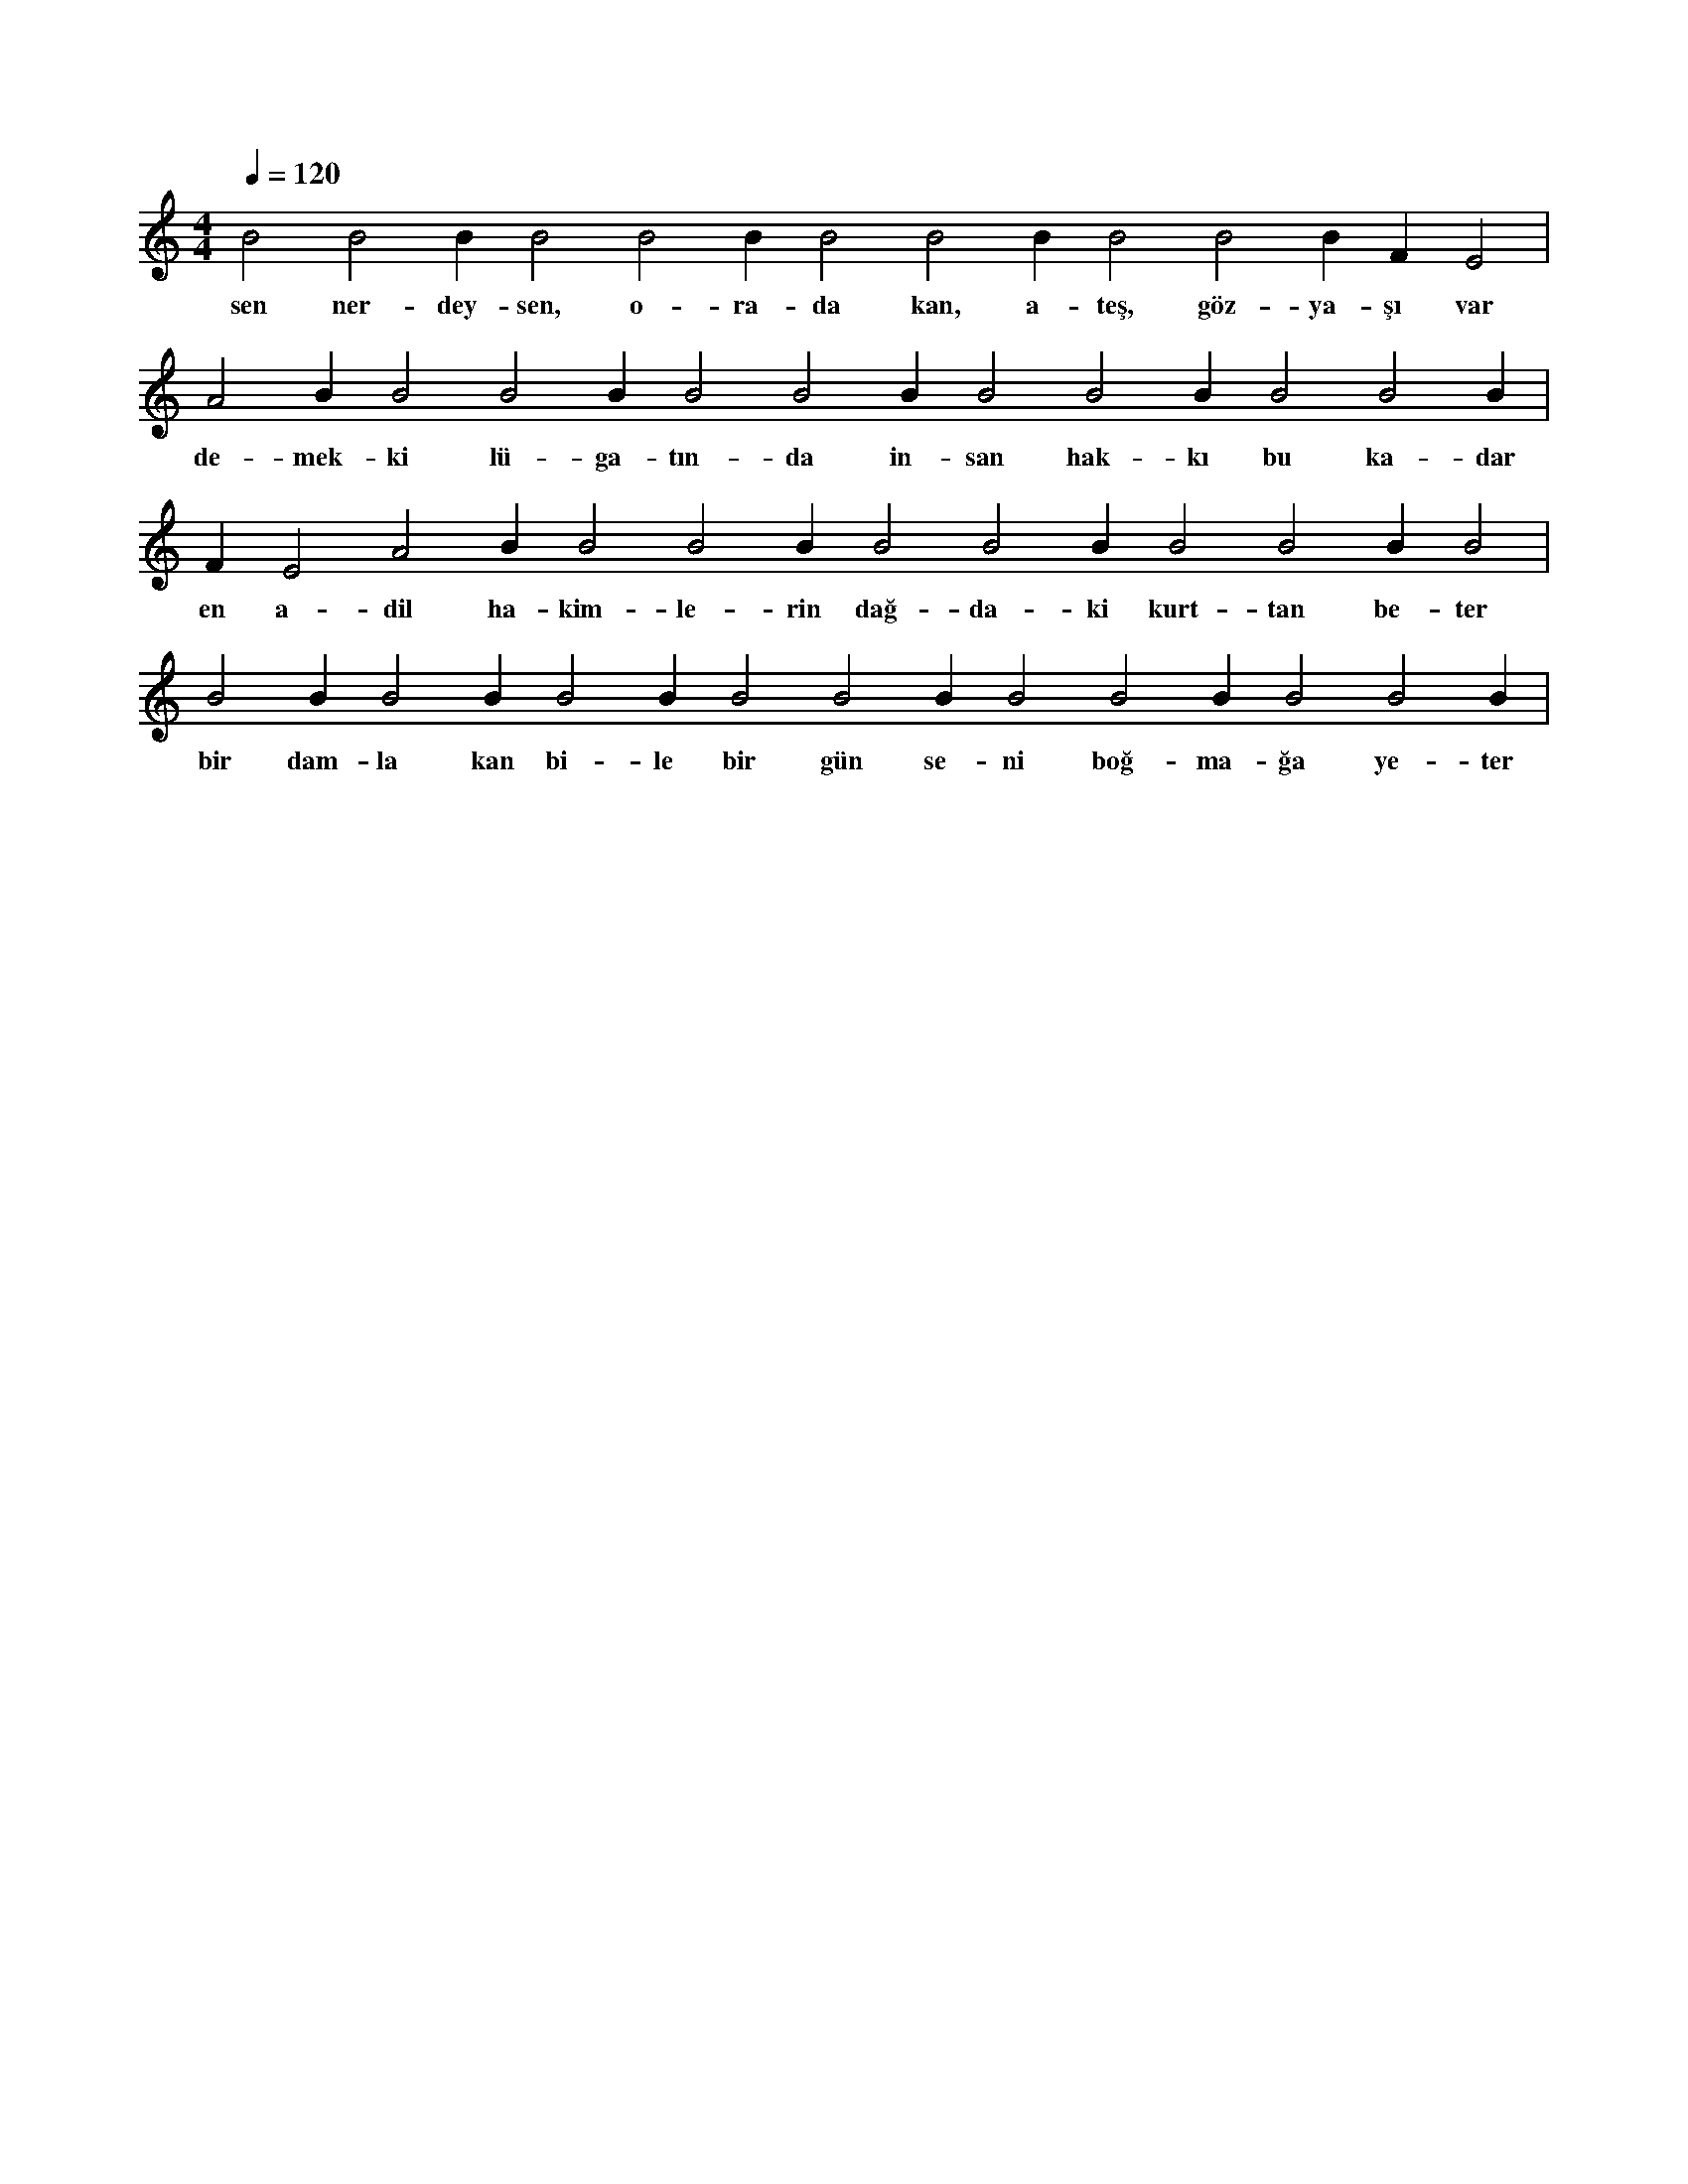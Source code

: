 X:0
M:4/4
L:1/4
Q:120
K:C
V:1
B2 B2 B1 B2 B2 B1 B2 B2 B1 B2 B2 B1 F#2 E2 |
w:sen ner-dey-sen, o-ra-da kan, a-teş, göz-ya-şı var 
A2 B1 B2 B2 B1 B2 B2 B1 B2 B2 B1 B2 B2 B1 |
w:de-mek-ki lü-ga-tın-da in-san hak-kı bu ka-dar 
F#2 E2 A2 B1 B2 B2 B1 B2 B2 B1 B2 B2 B1 B2 |
w:en a-dil ha-kim-le-rin dağ-da-ki kurt-tan be-ter 
B2 B1 B2 B1 B2 B1 B2 B2 B1 B2 B2 B1 B2 B2 B1 |
w:bir dam-la kan bi-le bir gün se-ni boğ-ma-ğa ye-ter 
